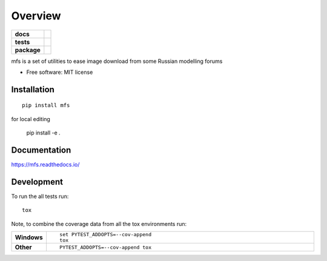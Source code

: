 ========
Overview
========

.. start-badges

.. list-table::
    :stub-columns: 1

    * - docs
      - |docs|
    * - tests
      - | |travis| |appveyor| |requires|
        | |codecov|
    * - package
      - | |version| |wheel| |supported-versions| |supported-implementations|
        | |commits-since|

.. |docs| image:: https://readthedocs.org/projects/mfs/badge/?style=flat
    :target: https://readthedocs.org/projects/mfs
    :alt: Documentation Status

.. |travis| image:: https://travis-ci.org/miroag/mfs.svg?branch=master
    :alt: Travis-CI Build Status
    :target: https://travis-ci.org/miroag/mfs

.. |appveyor| image:: https://ci.appveyor.com/api/projects/status/github/miroag/mfs?branch=master&svg=true
    :alt: AppVeyor Build Status
    :target: https://ci.appveyor.com/project/miroag/mfs

.. |requires| image:: https://requires.io/github/miroag/mfs/requirements.svg?branch=master
    :alt: Requirements Status
    :target: https://requires.io/github/miroag/mfs/requirements/?branch=master

.. |codecov| image:: https://codecov.io/github/miroag/mfs/coverage.svg?branch=master
    :alt: Coverage Status
    :target: https://codecov.io/github/miroag/mfs

.. |version| image:: https://img.shields.io/pypi/v/mfs.svg
    :alt: PyPI Package latest release
    :target: https://pypi.python.org/pypi/mfs

.. |commits-since| image:: https://img.shields.io/github/commits-since/miroag/mfs/v0.1.0.svg
    :alt: Commits since latest release
    :target: https://github.com/miroag/mfs/compare/v0.1.0...master

.. |wheel| image:: https://img.shields.io/pypi/wheel/mfs.svg
    :alt: PyPI Wheel
    :target: https://pypi.python.org/pypi/mfs

.. |supported-versions| image:: https://img.shields.io/pypi/pyversions/mfs.svg
    :alt: Supported versions
    :target: https://pypi.python.org/pypi/mfs

.. |supported-implementations| image:: https://img.shields.io/pypi/implementation/mfs.svg
    :alt: Supported implementations
    :target: https://pypi.python.org/pypi/mfs


.. end-badges

mfs is a set of utilities to ease image download from some Russian modelling forums

* Free software: MIT license

Installation
============

::

    pip install mfs

for local editing

    pip install -e .


Documentation
=============

https://mfs.readthedocs.io/

Development
===========

To run the all tests run::

    tox

Note, to combine the coverage data from all the tox environments run:

.. list-table::
    :widths: 10 90
    :stub-columns: 1

    - - Windows
      - ::

            set PYTEST_ADDOPTS=--cov-append
            tox

    - - Other
      - ::

            PYTEST_ADDOPTS=--cov-append tox
